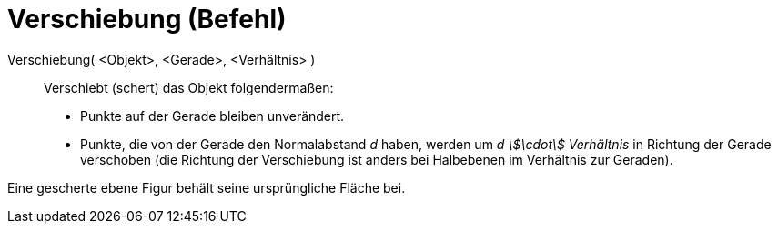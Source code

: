 = Verschiebung (Befehl)
:page-en: commands/Shear
ifdef::env-github[:imagesdir: /de/modules/ROOT/assets/images]

Verschiebung( <Objekt>, <Gerade>, <Verhältnis> )::
  Verschiebt (schert) das Objekt folgendermaßen:

* Punkte auf der Gerade bleiben unverändert.
* Punkte, die von der Gerade den Normalabstand _d_ haben, werden um _d stem:[\cdot] Verhältnis_ in Richtung der Gerade
verschoben (die Richtung der Verschiebung ist anders bei Halbebenen im Verhältnis zur Geraden).

Eine gescherte ebene Figur behält seine ursprüngliche Fläche bei.

